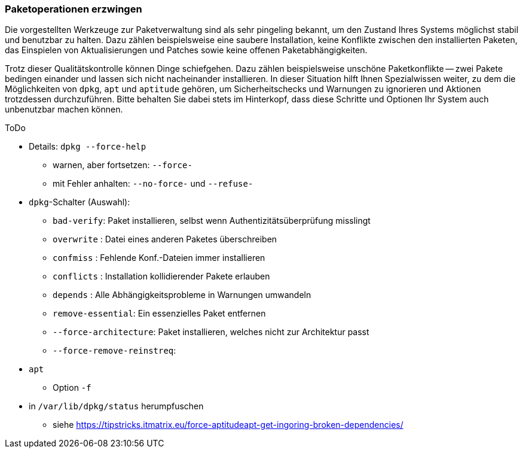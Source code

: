 // Datei: ./werkzeuge/paketoperationen/paketoperationen-erzwingen.adoc

// Baustelle: Rohtext

[[paketoperationen-erzwingen]]

=== Paketoperationen erzwingen ===

Die vorgestellten Werkzeuge zur Paketverwaltung sind als sehr pingeling
bekannt, um den Zustand Ihres Systems möglichst stabil und benutzbar zu
halten. Dazu zählen beispielsweise eine saubere Installation, keine
Konflikte zwischen den installierten Paketen, das Einspielen von
Aktualisierungen und Patches sowie keine offenen Paketabhängigkeiten.

Trotz dieser Qualitätskontrolle können Dinge schiefgehen. Dazu zählen
beispielsweise unschöne Paketkonflikte -- zwei Pakete bedingen einander
und lassen sich nicht nacheinander installieren. In dieser Situation
hilft Ihnen Spezialwissen weiter, zu dem die Möglichkeiten von `dpkg`,
`apt` und `aptitude` gehören, um Sicherheitschecks und Warnungen zu
ignorieren und Aktionen trotzdessen durchzuführen. Bitte behalten Sie
dabei stets im Hinterkopf, dass diese Schritte und Optionen Ihr System
auch unbenutzbar machen können.

// Stichworte für den Index
(((dpkg, --force-help)))

ToDo

* Details: `dpkg --force-help`
** warnen, aber fortsetzen: `--force-`
** mit Fehler anhalten: `--no-force-` und `--refuse-`

* `dpkg`-Schalter (Auswahl):
** `bad-verify`: Paket installieren, selbst wenn Authentizitätsüberprüfung misslingt
** `overwrite` : Datei eines anderen Paketes überschreiben
** `confmiss`  : Fehlende Konf.-Dateien immer installieren
** `conflicts` : Installation kollidierender Pakete erlauben
** `depends`   : Alle Abhängigkeitsprobleme in Warnungen umwandeln
** `remove-essential`:  Ein essenzielles Paket entfernen
** `--force-architecture`: Paket installieren, welches nicht zur Architektur passt
** `--force-remove-reinstreq`: 

// Stichworte für den Index
(((apt, -f)))

* `apt`
** Option `-f`

* in `/var/lib/dpkg/status` herumpfuschen
** siehe https://tipstricks.itmatrix.eu/force-aptitudeapt-get-ingoring-broken-dependencies/
// Datei (Ende): ./werkzeuge/paketoperationen/paketoperationen-erzwingen.adoc

